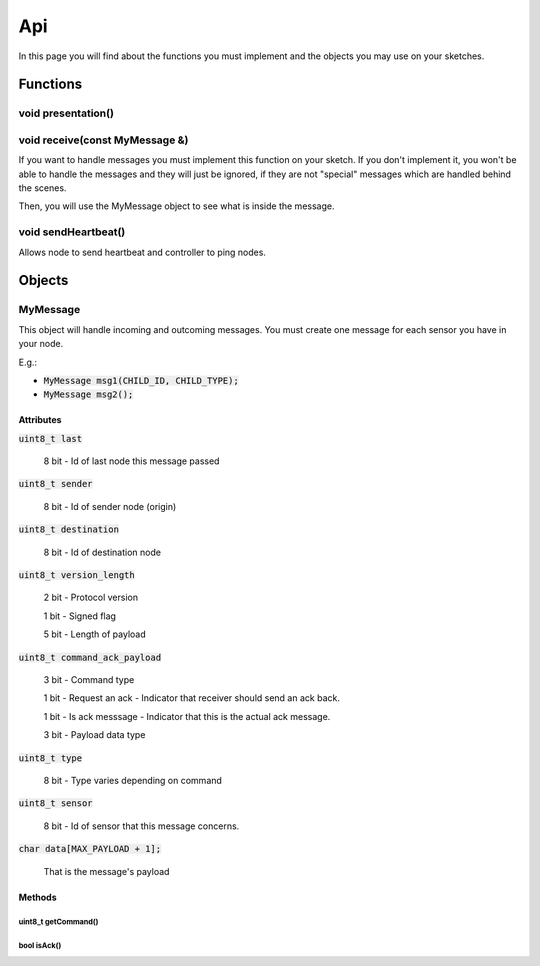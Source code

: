 Api
===

In this page you will find about the functions you must implement and the 
objects you may use on your sketches.

Functions
*********

void presentation()
^^^^^^^^^^^^^^^^^^^

void receive(const MyMessage &)
^^^^^^^^^^^^^^^^^^^^^^^^^^^^^^^^^^

If you want to handle messages you must implement this function on your sketch. 
If you don't implement it, you won't be able to handle the messages and they will 
just be ignored, if they are not "special" messages which are handled behind 
the scenes.

Then, you will use the MyMessage object to see what is inside the message.

void sendHeartbeat()
^^^^^^^^^^^^^^^^^^^^

Allows node to send heartbeat and controller to ping nodes.

Objects
*******

MyMessage
^^^^^^^^^

This object will handle incoming and outcoming messages. You must create one 
message for each sensor you have in your node. 

E.g.: 

- :code:`MyMessage msg1(CHILD_ID, CHILD_TYPE);`
- :code:`MyMessage msg2();`

Attributes
----------

:code:`uint8_t last`
    
    8 bit - Id of last node this message passed

:code:`uint8_t sender`

    8 bit - Id of sender node (origin)

:code:`uint8_t destination`
    
    8 bit - Id of destination node

:code:`uint8_t version_length`
    
    2 bit - Protocol version
    
    1 bit - Signed flag
    
    5 bit - Length of payload

:code:`uint8_t command_ack_payload`
    
    3 bit - Command type
    
    1 bit - Request an ack - Indicator that receiver should send an ack back.
    
    1 bit - Is ack messsage - Indicator that this is the actual ack message.
    
    3 bit - Payload data type

:code:`uint8_t type`
    
    8 bit - Type varies depending on command

:code:`uint8_t sensor`

    8 bit - Id of sensor that this message concerns.

:code:`char data[MAX_PAYLOAD + 1];`

    That is the message's payload

Methods
-------

uint8_t getCommand()
~~~~~~~~~~~~~~~~~~~~

bool isAck()
~~~~~~~~~~~~
